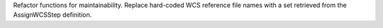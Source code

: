 Refactor functions for maintainability. Replace hard-coded WCS reference file names with a set retrieved from the AssignWCSStep definition.
